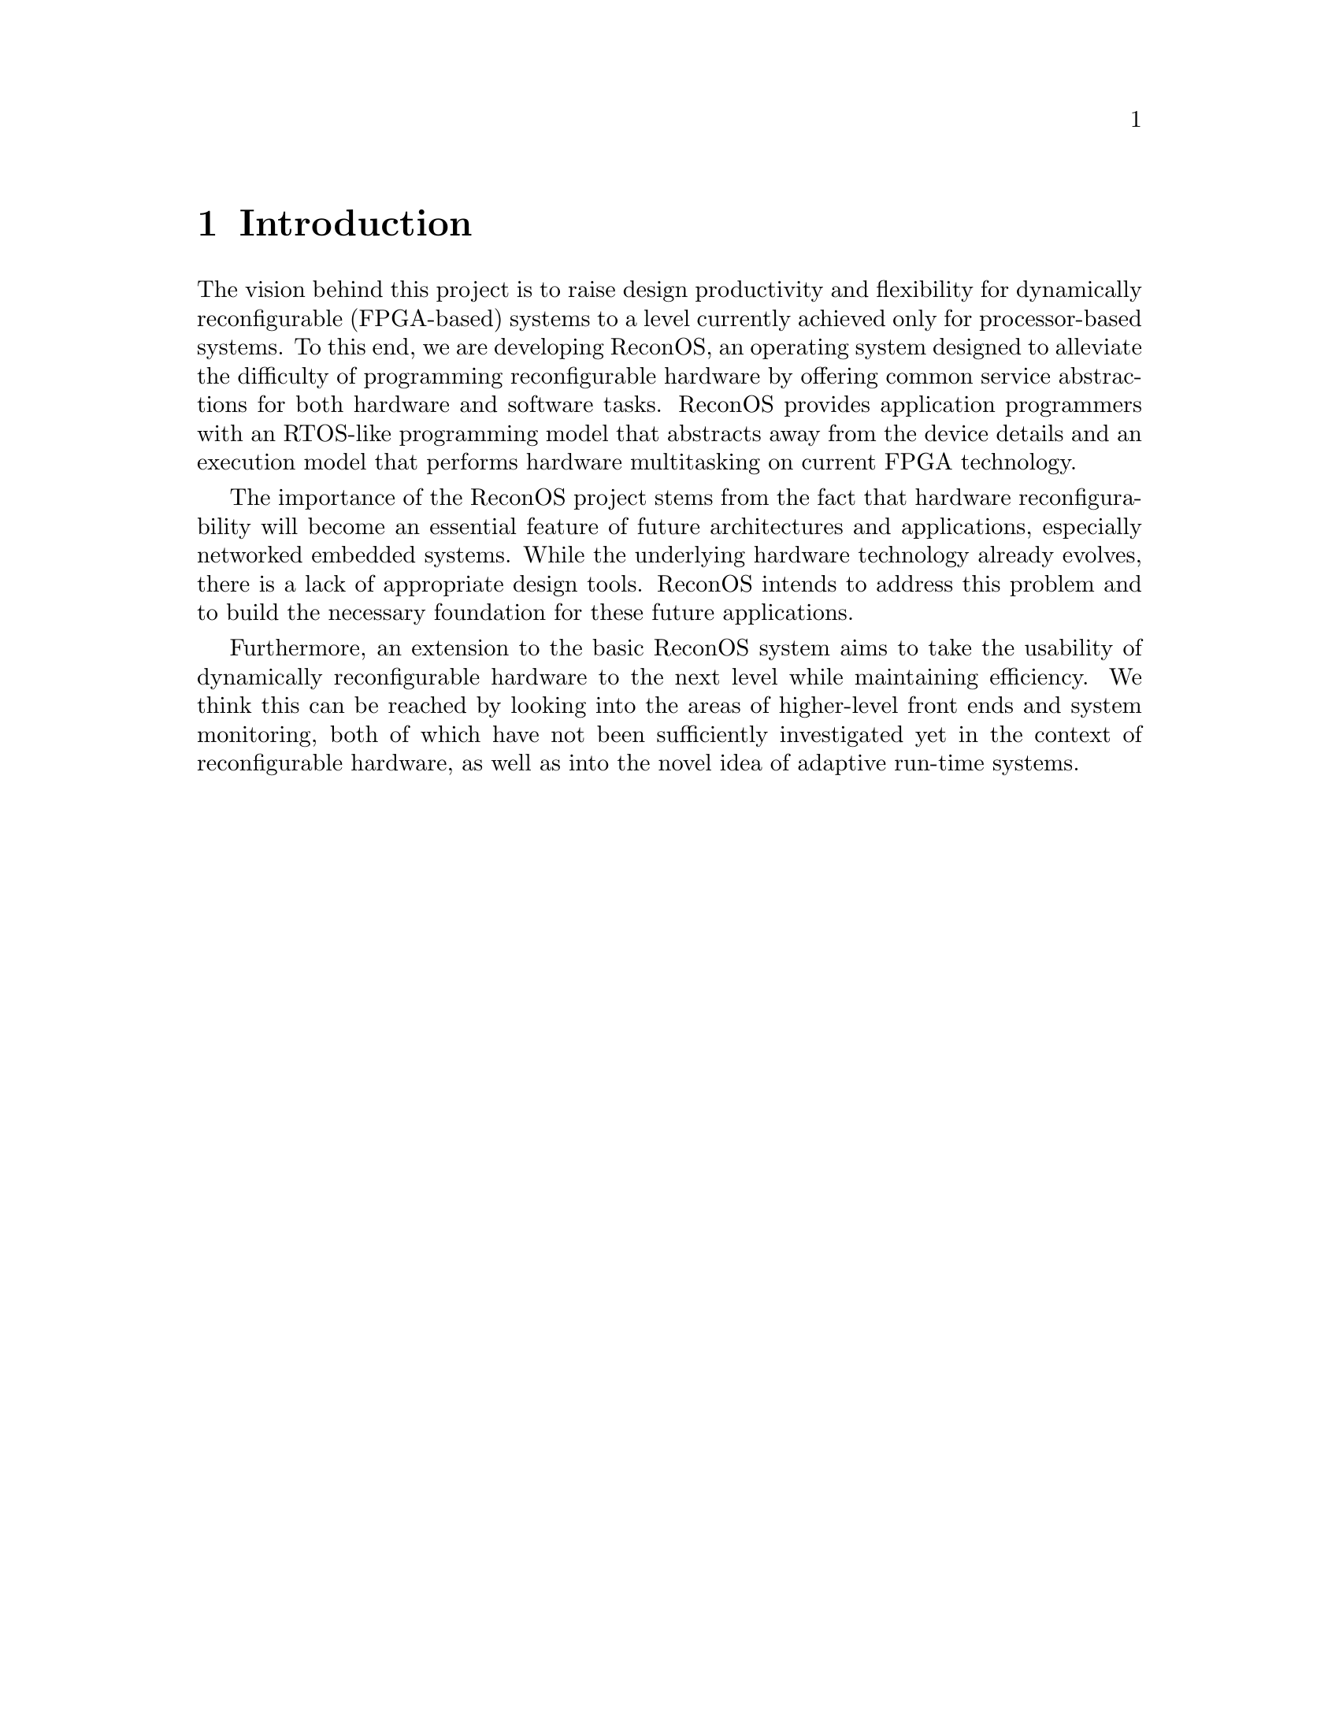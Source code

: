 @node Introduction
@chapter Introduction

The vision behind this project is to raise design productivity and flexibility for dynamically reconfigurable (FPGA-based) systems to a level currently achieved only for processor-based systems. To this end, we are developing ReconOS, an operating system designed to alleviate the difficulty of programming reconfigurable hardware by offering common service abstractions for both hardware and software tasks. ReconOS provides application programmers with an RTOS-like programming model that abstracts away from the device details and an execution model that performs hardware multitasking on current FPGA technology.

The importance of the ReconOS project stems from the fact that hardware reconfigurability will become an essential feature of future architectures and applications, especially networked embedded systems. While the underlying hardware technology already evolves, there is a lack of appropriate design tools. ReconOS intends to address this problem and to build the necessary foundation for these future applications.

Furthermore, an extension to the basic ReconOS system aims to take the usability of dynamically reconfigurable hardware to the next level while maintaining efficiency. We think this can be reached by looking into the areas of higher-level front ends and system monitoring, both of which have not been sufficiently investigated yet in the context of reconfigurable hardware, as well as into the novel idea of adaptive run-time systems.



